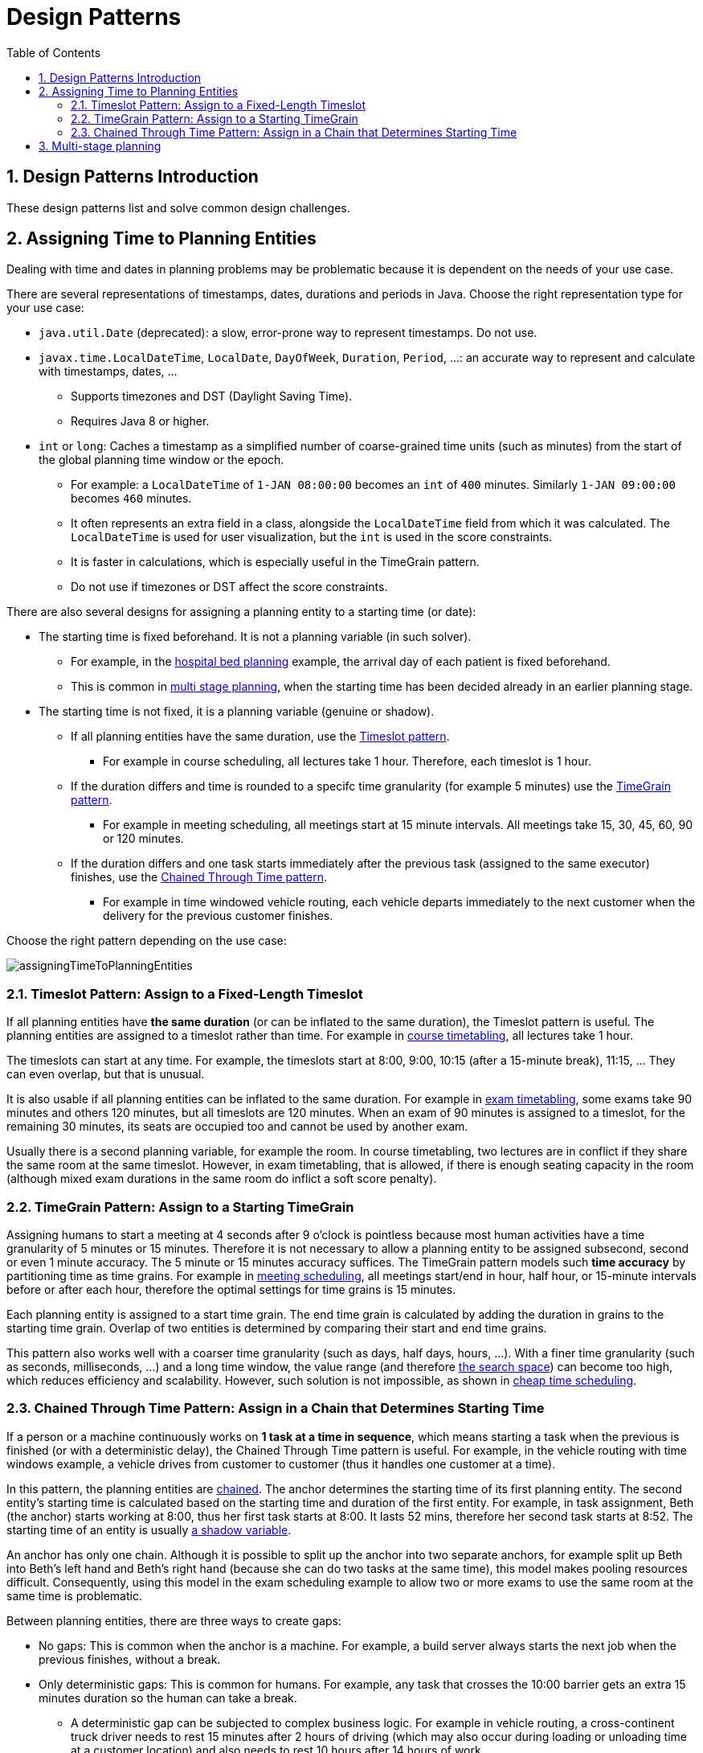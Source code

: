 [[_designpatterns]]
= Design Patterns
:doctype: book
:sectnums:
:toc: left
:icons: font
:experimental:
:sourcedir: .

[[_designpatternsintroduction]]
== Design Patterns Introduction


These design patterns list and solve common design challenges.

[[_assigningtimetoplanningentities]]
== Assigning Time to Planning Entities


Dealing with time and dates in planning problems may be problematic because it is dependent on the needs of your use case.

There are several representations of timestamps, dates, durations and periods in Java.
Choose the right representation type for your use case:

* `java.util.Date` (deprecated): a slow, error-prone way to represent timestamps. Do not use.
* ``javax.time.LocalDateTime``, ``LocalDate``, ``DayOfWeek``, ``Duration``, ``Period``, ...: an accurate way to represent and calculate with timestamps, dates, ...
** Supports timezones and DST (Daylight Saving Time).
** Requires Java 8 or higher.
* `int` or ``long``: Caches a timestamp as a simplified number of coarse-grained time units (such as minutes) from the start of the global planning time window or the epoch.
** For example: a `LocalDateTime` of `1-JAN 08:00:00` becomes an `int` of `400` minutes. Similarly `1-JAN 09:00:00` becomes `460` minutes.
** It often represents an extra field in a class, alongside the `LocalDateTime` field from which it was calculated. The `LocalDateTime` is used for user visualization, but the `int` is used in the score constraints.
** It is faster in calculations, which is especially useful in the TimeGrain pattern.
** Do not use if timezones or DST affect the score constraints.


There are also several designs for assigning a planning entity to a starting time (or date):

* The starting time is fixed beforehand. It is not a planning variable (in such solver).
** For example, in the <<_bedallocation,hospital bed planning>> example, the arrival day of each patient is fixed beforehand.
** This is common in <<_multistageplanning,multi stage planning>>, when the starting time has been decided already in an earlier planning stage.
* The starting time is not fixed, it is a planning variable (genuine or shadow).
** If all planning entities have the same duration, use the <<_timeslotpattern,Timeslot pattern>>.
*** For example in course scheduling, all lectures take 1 hour. Therefore, each timeslot is 1 hour.
** If the duration differs and time is rounded to a specifc time granularity (for example 5 minutes) use the <<_timegrainpattern,TimeGrain pattern>>.
*** For example in meeting scheduling, all meetings start at 15 minute intervals. All meetings take 15, 30, 45, 60, 90 or 120 minutes.
** If the duration differs and one task starts immediately after the previous task (assigned to the same executor) finishes, use the <<_chainedthroughtimepattern,Chained Through Time pattern>>.
*** For example in time windowed vehicle routing, each vehicle departs immediately to the next customer when the delivery for the previous customer finishes.


Choose the right pattern depending on the use case:


image::Chapter-Design_patterns/assigningTimeToPlanningEntities.png[align="center"]


[[_timeslotpattern]]
=== Timeslot Pattern: Assign to a Fixed-Length Timeslot


If all planning entities have *the same duration* (or can be inflated to the same duration), the Timeslot pattern is useful.
The planning entities are assigned to a timeslot rather than time.
For example in <<_curriculumcourse,course timetabling>>, all lectures take 1 hour.

The timeslots can start at any time.
For example, the timeslots start at 8:00, 9:00, 10:15 (after a 15-minute break), 11:15, ... They can even overlap, but that is unusual.

It is also usable if all planning entities can be inflated to the same duration.
For example in <<_examination,exam timetabling>>, some exams take 90 minutes and others 120 minutes, but all timeslots are 120 minutes.
When an exam of 90 minutes is assigned to a timeslot, for the remaining 30 minutes, its seats are occupied too and cannot be used by another exam.

Usually there is a second planning variable, for example the room.
In course timetabling, two lectures are in conflict if they share the same room at the same timeslot.
However, in exam timetabling, that is allowed, if there is enough seating capacity in the room (although mixed exam durations in the same room do inflict a soft score penalty).

[[_timegrainpattern]]
=== TimeGrain Pattern: Assign to a Starting TimeGrain


Assigning humans to start a meeting at 4 seconds after 9 o'clock is pointless because most human activities have a time granularity of 5 minutes or 15 minutes.
Therefore it is not necessary to allow a planning entity to be assigned subsecond, second or even 1 minute accuracy.
The 5 minute or 15 minutes accuracy suffices.
The TimeGrain pattern models such *time accuracy* by partitioning time as time grains.
For example in <<_meetingscheduling,meeting scheduling>>, all meetings start/end in hour, half hour, or 15-minute intervals before or after each hour, therefore the optimal settings for time grains is 15 minutes.

Each planning entity is assigned to a start time grain.
The end time grain is calculated by adding the duration in grains to the starting time grain.
Overlap of two entities is determined by comparing their start and end time grains.

This pattern also works well with a coarser time granularity (such as days, half days, hours, ...). With a finer time granularity (such as seconds, milliseconds, ...) and a long time window, the value range (and therefore <<_searchspacesize,the search space>>) can become too high, which reduces efficiency and scalability.
However, such solution is not impossible, as shown in <<_cheaptimescheduling,cheap time
      scheduling>>.

[[_chainedthroughtimepattern]]
=== Chained Through Time Pattern: Assign in a Chain that Determines Starting Time


If a person or a machine continuously works on **1 task at a time in
      sequence**, which means starting a task when the previous is finished (or with a deterministic delay), the Chained Through Time pattern is useful.
For example, in the vehicle routing with time windows example, a vehicle drives from customer to customer (thus it handles one customer at a time).

In this pattern, the planning entities are <<_chainedplanningvariable,chained>>.
The anchor determines the starting time of its first planning entity.
The second entity's starting time is calculated based on the starting time and duration of the first entity.
For example, in task assignment, Beth (the anchor) starts working at 8:00, thus her first task starts at 8:00.
It lasts 52 mins, therefore her second task starts at 8:52.
The starting time of an entity is usually <<_shadowvariable,a shadow variable>>.

An anchor has only one chain.
Although it is possible to split up the anchor into two separate anchors, for example split up Beth into Beth's left hand and Beth's right hand (because she can do two tasks at the same time), this model makes pooling resources difficult.
Consequently, using this model in the exam scheduling example to allow two or more exams to use the same room at the same time is problematic.

Between planning entities, there are three ways to create gaps:

* No gaps: This is common when the anchor is a machine. For example, a build server always starts the next job when the previous finishes, without a break.
* Only deterministic gaps: This is common for humans. For example, any task that crosses the 10:00 barrier gets an extra 15 minutes duration so the human can take a break.
** A deterministic gap can be subjected to complex business logic. For example in vehicle routing, a cross-continent truck driver needs to rest 15 minutes after 2 hours of driving (which may also occur during loading or unloading time at a customer location) and also needs to rest 10 hours after 14 hours of work.
* Planning variable gaps: This is uncommon, because an extra planning variable (which impacts the <<_searchspacesize,search space>>) reduces efficiency and scalability.


[[_multistrageplanning]]
== Multi-stage planning


For practical or organizational reasons (such as Conway's law), complex planning problems are often broken down in multiple stages.
A typical example is train scheduling, where one department decides where and when a train will arrive or depart, and another departments assigns the operators to the actual train cars/locomotives.

Each stage has its own solver configuration (and therefore its own ``SolverFactory``). Do not confuse it with <<_solverphase,multi-phase solving>> which uses a one-solver configuration.

Similarly to <<_partitionedsearch,Partitioned Search>>, multi-stage planning leads to suboptimal results.
Nevertheless, it may be beneficial in order to simplify the maintenance, ownership, and help to start a project.